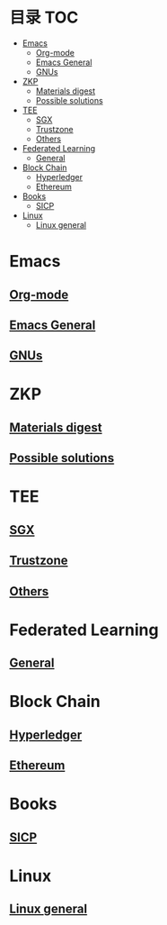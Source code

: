 * 目录                                                                  :TOC:
- [[#emacs][Emacs]]
  - [[#org-mode][Org-mode]]
  - [[#emacs-general][Emacs General]]
  - [[#gnus][GNUs]]
- [[#zkp][ZKP]]
  - [[#materials-digest][Materials digest]]
  - [[#possible-solutions][Possible solutions]]
- [[#tee][TEE]]
  - [[#sgx][SGX]]
  - [[#trustzone][Trustzone]]
  - [[#others][Others]]
- [[#federated-learning][Federated Learning]]
  - [[#general][General]]
- [[#block-chain][Block Chain]]
  - [[#hyperledger][Hyperledger]]
  - [[#ethereum][Ethereum]]
- [[#books][Books]]
  - [[#sicp][SICP]]
- [[#linux][Linux]]
  - [[#linux-general][Linux general]]

* Emacs
** [[file:org_tips.org][Org-mode]]
** [[file:emacs_general.org][Emacs General]]
** [[file:gnus.org][GNUs]]
* ZKP
** [[file:zkp.org][Materials digest]]
** [[file:zkp_solutions.org][Possible solutions]]

* TEE
** [[file:sgx.org][SGX]]
** [[file:trustzone.org][Trustzone]]
** [[file:other_tee.org][Others]]

* Federated Learning
** [[file:fl_general.ora][General]]

* Block Chain
** [[file:hyperledger.org][Hyperledger]]
** [[file:ethereum.org][Ethereum]]

* Books
** [[file:sicp.org][SICP]]

* Linux
** [[file:linux_general.org][Linux general]]
